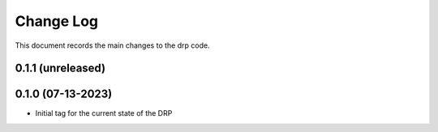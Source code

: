 .. _drp-changelog:

==========
Change Log
==========

This document records the main changes to the drp code.

0.1.1 (unreleased)
------------------

0.1.0 (07-13-2023)
------------------
- Initial tag for the current state of the DRP
